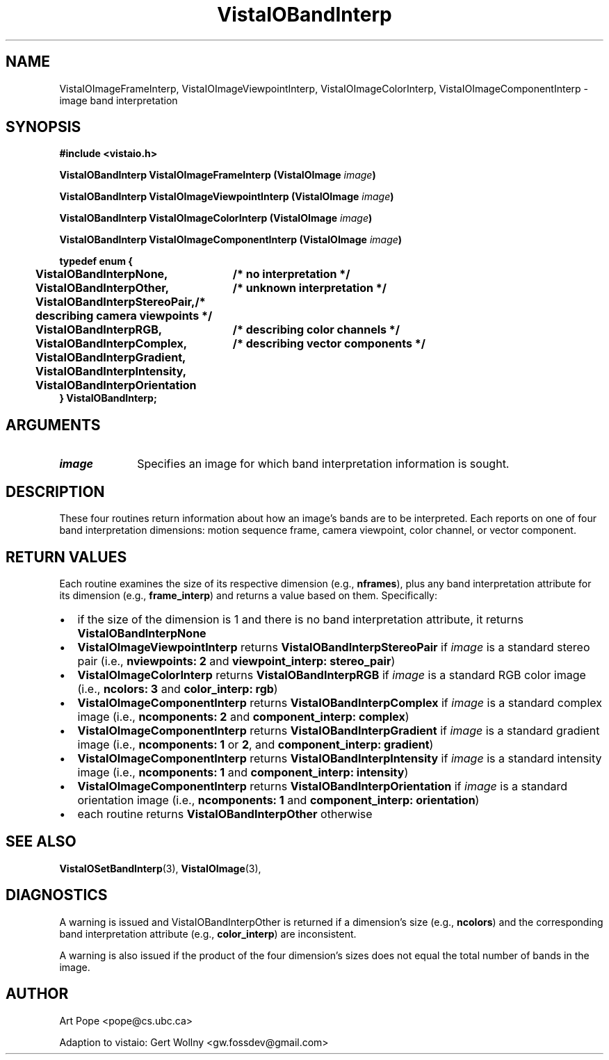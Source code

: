 .ds Vv 1.2.14
.TH VistaIOBandInterp 3 "24 April 1993" "VistaIO Version \*(Vv"
.SH NAME
VistaIOImageFrameInterp, VistaIOImageViewpointInterp, VistaIOImageColorInterp, VistaIOImageComponentInterp \- image band interpretation
.SH SYNOPSIS
.nf
.B #include <vistaio.h>
.PP
.B VistaIOBandInterp VistaIOImageFrameInterp (VistaIOImage \fIimage\fP)
.PP
.B VistaIOBandInterp VistaIOImageViewpointInterp (VistaIOImage \fIimage\fP)
.PP
.B VistaIOBandInterp VistaIOImageColorInterp (VistaIOImage \fIimage\fP)
.PP
.B VistaIOBandInterp VistaIOImageComponentInterp (VistaIOImage \fIimage\fP)
.PP
.ft B
.ta 4n 30n
typedef enum {
	VistaIOBandInterpNone,	/* no interpretation */
	VistaIOBandInterpOther,	/* unknown interpretation */
	VistaIOBandInterpStereoPair,	/* describing camera viewpoints */
	VistaIOBandInterpRGB,	/* describing color channels */
	VistaIOBandInterpComplex,	/* describing vector components */
	VistaIOBandInterpGradient,
	VistaIOBandInterpIntensity,
	VistaIOBandInterpOrientation
} VistaIOBandInterp;
.DT
.SH ARGUMENTS
.IP \fIimage\fP 10n
Specifies an image for which band interpretation information is sought.
.SH DESCRIPTION
These four routines return information about how an image's bands are to be 
interpreted. Each reports on one of four band interpretation dimensions: 
motion sequence frame, camera viewpoint, color channel, or vector 
component. 
.SH "RETURN VALUES"
Each routine examines the size of its respective dimension (e.g., 
\fBnframes\fP), plus any band interpretation attribute for its dimension 
(e.g., \fBframe_interp\fP) and returns a value based on them. Specifically:
.IP \(bu 2n
if the size of the dimension is 1 and there is no band interpretation
attribute, it returns \fBVistaIOBandInterpNone\fP
.IP \(bu
\fBVistaIOImageViewpointInterp\fP returns \fBVistaIOBandInterpStereoPair\fP if
\fIimage\fP is a standard stereo pair (i.e., \fBnviewpoints:\ 2\fP and
\fBviewpoint_interp: stereo_pair\fP)
.IP \(bu
\fBVistaIOImageColorInterp\fP returns \fBVistaIOBandInterpRGB\fP if \fIimage\fP is a
standard RGB color image (i.e., \fBncolors:\ 3\fP and \fBcolor_interp:
rgb\fP)
.IP \(bu
\fBVistaIOImageComponentInterp\fP returns \fBVistaIOBandInterpComplex\fP if \fIimage\fP 
is a standard complex image (i.e., \fBncomponents:\ 2\fP and 
\fBcomponent_interp: complex\fP) 
.IP \(bu
\fBVistaIOImageComponentInterp\fP returns \fBVistaIOBandInterpGradient\fP if
\fIimage\fP is a standard gradient image (i.e., \fBncomponents:\ 1\fP or
\fB2\fP, and \fBcomponent_interp: gradient\fP)
.IP \(bu
\fBVistaIOImageComponentInterp\fP returns \fBVistaIOBandInterpIntensity\fP if 
\fIimage\fP is a standard intensity image (i.e., \fBncomponents:\ 1\fP and 
\fBcomponent_interp: intensity\fP) 
.IP \(bu
\fBVistaIOImageComponentInterp\fP returns \fBVistaIOBandInterpOrientation\fP if 
\fIimage\fP is a standard orientation image (i.e., \fBncomponents:\ 1\fP 
and \fBcomponent_interp: orientation\fP) 
.IP \(bu
each routine returns \fBVistaIOBandInterpOther\fP otherwise
.SH "SEE ALSO"
.BR VistaIOSetBandInterp (3),
.BR VistaIOImage (3),

.SH DIAGNOSTICS
A warning is issued and VistaIOBandInterpOther is returned if a dimension's size 
(e.g., \fBncolors\fP) and the corresponding band interpretation attribute 
(e.g., \fBcolor_interp\fP) are inconsistent. 
.PP
A warning is also issued if the product of the four dimension's sizes does
not equal the total number of bands in the image.
.SH AUTHOR
Art Pope <pope@cs.ubc.ca>

Adaption to vistaio: Gert Wollny <gw.fossdev@gmail.com>
